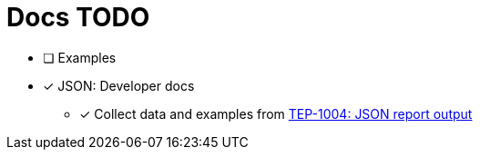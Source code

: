 = Docs TODO

 * [ ] Examples

* [x] JSON: Developer docs
** [x] Collect data and examples from link:../tep/tep-1004.adoc[TEP-1004: JSON report output]

